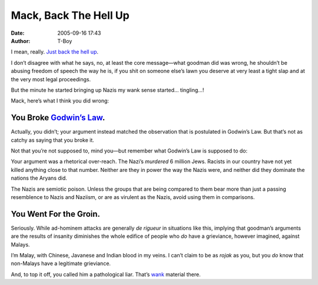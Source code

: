 Mack, Back The Hell Up
######################
:date: 2005-09-16 17:43
:author: T-Boy

I mean, really. `Just back the hell up`_.

.. raw:: html

   </p>

I don’t disagree with what he says, no, at least the core message—what
goodman did was wrong, he shouldn’t be abusing freedom of speech the way
he is, if you shit on someone else’s lawn you deserve at very least a
tight slap and at the very most legal proceedings.

.. raw:: html

   </p>

But the minute he started bringing up Nazis my wank sense started…
tingling…!

.. raw:: html

   </p>

Mack, here’s what I think you did wrong:

.. raw:: html

   </p>

You Broke `Godwin’s Law`_.
~~~~~~~~~~~~~~~~~~~~~~~~~~

.. raw:: html

   </p>

Actually, you didn’t; your argument instead matched the observation that
is postulated in Godwin’s Law. But that’s not as catchy as saying that
you broke it.

.. raw:: html

   </p>

Not that you’re not supposed to, mind you—but remember what Godwin’s Law
is supposed to do:

.. raw:: html

   </p>

.. raw:: html

   <p>

    .. raw:: html

       </p>

    [Godwin’s Law]’s memetic function is not to end discussions (or even
    to classify them as “old”), but to make participants in a discussion
    more aware of whether a comparison to Nazis or Hitler is
    appropriate, or is simply a rhetorical overreach.

    .. raw:: html

       </p>

    .. raw:: html

       <p>

.. raw:: html

   </p>

Your argument was a rhetorical over-reach. The Nazi’s *murdered* 6
million Jews. Racists in our country have not yet killed anything close
to that number. Neither are they in power the way the Nazis were, and
neither did they dominate the nations the Aryans did.

.. raw:: html

   </p>

The Nazis are semiotic poison. Unless the groups that are being compared
to them bear more than just a passing resemblence to Nazis and Naziism,
or are as virulent as the Nazis, avoid using them in comparisons.

.. raw:: html

   </p>

You Went For the Groin.
~~~~~~~~~~~~~~~~~~~~~~~

.. raw:: html

   </p>

Seriously. While ad-hominem attacks are generally *de rigueur* in
situations like this, implying that goodman’s arguments are the results
of insanity diminishes the whole edifice of people who *do* have a
grieviance, however imagined, against Malays.

.. raw:: html

   </p>

I’m Malay, with Chinese, Javanese and Indian blood in my veins. I can’t
claim to be as *rojak* as you, but you *do* know that non-Malays have a
legitimate grieviance.

.. raw:: html

   </p>

And, to top it off, you called him a pathological liar. That’s `wank`_
material there.

.. raw:: html

   </p>

.. _Just back the hell up: http://www.brandmalaysia.com/movabletype/archives/2005/09/let_the_law_dec.html
.. _Godwin’s Law: http://en.wikipedia.org/wiki/Godwin%27s_law
.. _wank: http://en.wikipedia.org/wiki/Fandom_wank
